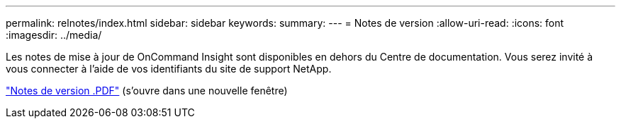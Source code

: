 ---
permalink: relnotes/index.html 
sidebar: sidebar 
keywords:  
summary:  
---
= Notes de version
:allow-uri-read: 
:icons: font
:imagesdir: ../media/


Les notes de mise à jour de OnCommand Insight sont disponibles en dehors du Centre de documentation. Vous serez invité à vous connecter à l'aide de vos identifiants du site de support NetApp.

link:https://library.netapp.com/ecm/ecm_download_file/ECMLP3328664["Notes de version .PDF"^] (s'ouvre dans une nouvelle fenêtre)
